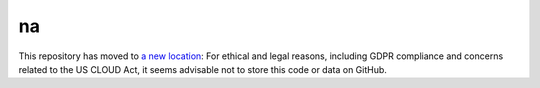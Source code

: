 ﻿na 
================================
This repository has moved to `a new location <https://gitlab.huma-num.fr/amichaud1/na>`_: For ethical and legal reasons, including GDPR compliance and concerns related to the US CLOUD Act, it seems advisable not to store this code or data on GitHub.
